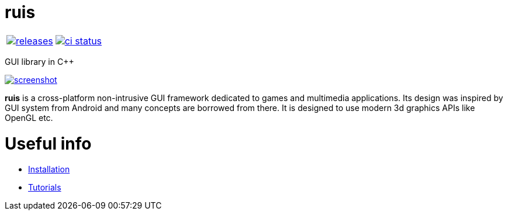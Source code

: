 :name: ruis

= {name}

|====
| link:https://github.com/cppfw/{name}/releases[image:https://img.shields.io/github/tag/cppfw/{name}.svg[releases]] | link:https://github.com/cppfw/{name}/actions[image:https://github.com/cppfw/{name}/workflows/ci/badge.svg[ci status]]
|====

GUI library in C++

link:https://raw.githubusercontent.com/cppfw/{name}/master/wiki/images/screenshot2.png[image:wiki/images/screenshot2_thumbnail.png[screenshot]]

**{name}** is a cross-platform non-intrusive GUI framework dedicated to games and multimedia applications.
Its design was inspired by GUI system from Android and many concepts are borrowed from there.
It is designed to use modern 3d graphics APIs like OpenGL etc.

= Useful info
  - link:wiki/Installation.adoc[Installation]
  - link:wiki/Tutorials.adoc[Tutorials]
